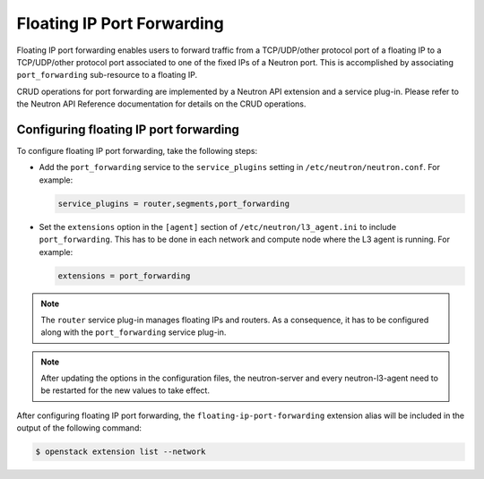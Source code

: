 .. _config-fip-port-forwardings:

===========================
Floating IP Port Forwarding
===========================

Floating IP port forwarding enables users to forward traffic from a
TCP/UDP/other protocol port of a floating IP to a TCP/UDP/other protocol port
associated to one of the fixed IPs of a Neutron port. This is accomplished by
associating ``port_forwarding`` sub-resource to a floating IP.

CRUD operations for port forwarding are implemented by a Neutron API extension
and a service plug-in. Please refer to the Neutron API Reference documentation
for details on the CRUD operations.

Configuring floating IP port forwarding
~~~~~~~~~~~~~~~~~~~~~~~~~~~~~~~~~~~~~~~

To configure floating IP port forwarding, take the following steps:

* Add the ``port_forwarding`` service to the ``service_plugins`` setting in
  ``/etc/neutron/neutron.conf``. For example:

  .. code-block:: console

     service_plugins = router,segments,port_forwarding

* Set the ``extensions`` option in the ``[agent]`` section of
  ``/etc/neutron/l3_agent.ini`` to include ``port_forwarding``. This has to be
  done in each network and compute node where the L3 agent is running. For
  example:

  .. code-block:: console

     extensions = port_forwarding

.. note::

   The ``router`` service plug-in manages floating IPs and routers. As a
   consequence, it has to be configured along with the ``port_forwarding``
   service plug-in.

.. note::

   After updating the options in the configuration files, the neutron-server
   and every neutron-l3-agent need to be restarted for the new values to take
   effect.

After configuring floating IP port forwarding, the
``floating-ip-port-forwarding`` extension alias will be included in the output
of the following command:

.. code-block:: console

   $ openstack extension list --network
